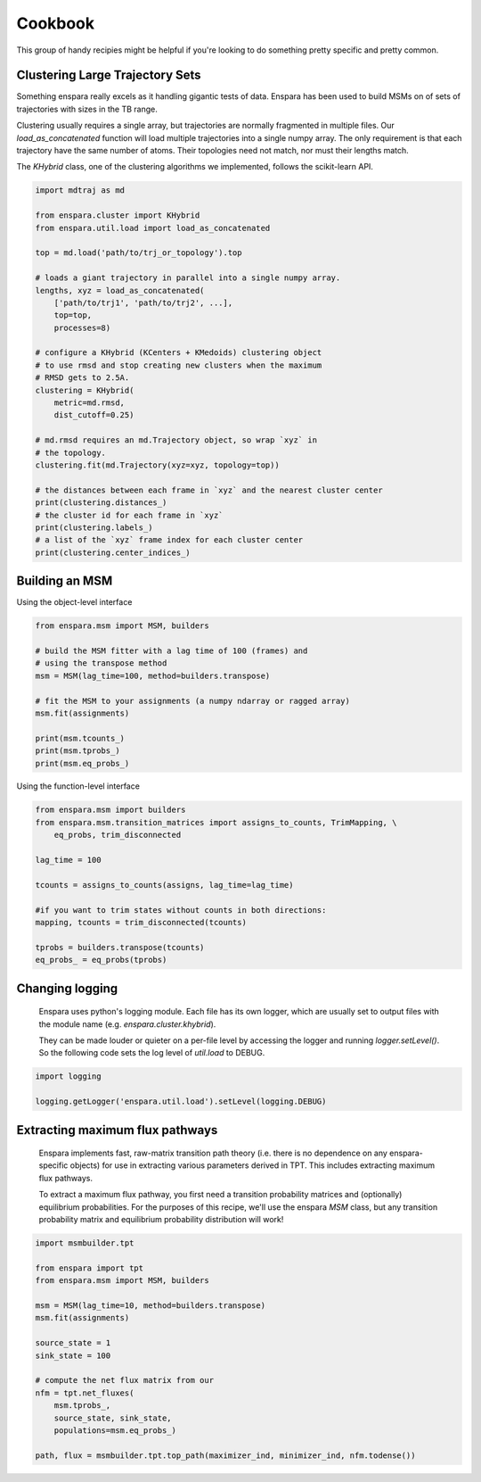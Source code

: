 Cookbook
========

This group of handy recipies might be helpful if you're looking to do something pretty specific and pretty common.


Clustering Large Trajectory Sets
--------------------------------

Something enspara really excels as it handling gigantic tests of data. Enspara has been used to build MSMs on of sets of trajectories with sizes in the TB range.

Clustering usually requires a single array, but trajectories are normally fragmented in multiple files. Our `load_as_concatenated` function will load multiple trajectories into a single numpy array. The only requirement is that each trajectory have the same number of atoms. Their topologies need not match, nor must their lengths match.

The `KHybrid` class, one of the clustering algorithms we implemented, follows the scikit-learn API.

.. code-block:: python

    import mdtraj as md

    from enspara.cluster import KHybrid
    from enspara.util.load import load_as_concatenated

    top = md.load('path/to/trj_or_topology').top

    # loads a giant trajectory in parallel into a single numpy array.
    lengths, xyz = load_as_concatenated(
        ['path/to/trj1', 'path/to/trj2', ...],
        top=top,
        processes=8)

    # configure a KHybrid (KCenters + KMedoids) clustering object
    # to use rmsd and stop creating new clusters when the maximum
    # RMSD gets to 2.5A.
    clustering = KHybrid(
        metric=md.rmsd,
        dist_cutoff=0.25)

    # md.rmsd requires an md.Trajectory object, so wrap `xyz` in
    # the topology.
    clustering.fit(md.Trajectory(xyz=xyz, topology=top))

    # the distances between each frame in `xyz` and the nearest cluster center
    print(clustering.distances_)
    # the cluster id for each frame in `xyz`
    print(clustering.labels_)
    # a list of the `xyz` frame index for each cluster center
    print(clustering.center_indices_)


Building an MSM
---------------

Using the object-level interface

.. code-block:: python

    from enspara.msm import MSM, builders

    # build the MSM fitter with a lag time of 100 (frames) and
    # using the transpose method
    msm = MSM(lag_time=100, method=builders.transpose)

    # fit the MSM to your assignments (a numpy ndarray or ragged array)
    msm.fit(assignments)

    print(msm.tcounts_)
    print(msm.tprobs_)
    print(msm.eq_probs_)

Using the function-level interface

.. code-block:: python

    from enspara.msm import builders
    from enspara.msm.transition_matrices import assigns_to_counts, TrimMapping, \
        eq_probs, trim_disconnected

    lag_time = 100

    tcounts = assigns_to_counts(assigns, lag_time=lag_time)

    #if you want to trim states without counts in both directions:
    mapping, tcounts = trim_disconnected(tcounts)

    tprobs = builders.transpose(tcounts)
    eq_probs_ = eq_probs(tprobs)


Changing logging
----------------
    Enspara uses python's logging module. Each file has its own logger, which are
    usually set to output files with the module name (e.g. `enspara.cluster.khybrid`).

    They can be made louder or quieter on a per-file level by accessing the
    logger and running `logger.setLevel()`. So the following code sets the log
    level of `util.load` to DEBUG.

.. code-block:: python

    import logging

    logging.getLogger('enspara.util.load').setLevel(logging.DEBUG)


Extracting maximum flux pathways
--------------------------------
    Enspara implements fast, raw-matrix transition path theory (i.e. there is no dependence
    on any enspara-specific objects) for use in extracting various parameters derived in TPT.
    This includes extracting maximum flux pathways.

    To extract a maximum flux pathway, you first need a transition probability matrices and
    (optionally) equilibrium probabilities. For the purposes of this recipe, we'll use the
    enspara `MSM` class, but any transition probability matrix and equilibrium probability
    distribution will work!

.. code-block:: python

    import msmbuilder.tpt

    from enspara import tpt
    from enspara.msm import MSM, builders

    msm = MSM(lag_time=10, method=builders.transpose)
    msm.fit(assignments)

    source_state = 1
    sink_state = 100

    # compute the net flux matrix from our 
    nfm = tpt.net_fluxes(
        msm.tprobs_,
        source_state, sink_state,
        populations=msm.eq_probs_)

    path, flux = msmbuilder.tpt.top_path(maximizer_ind, minimizer_ind, nfm.todense())
